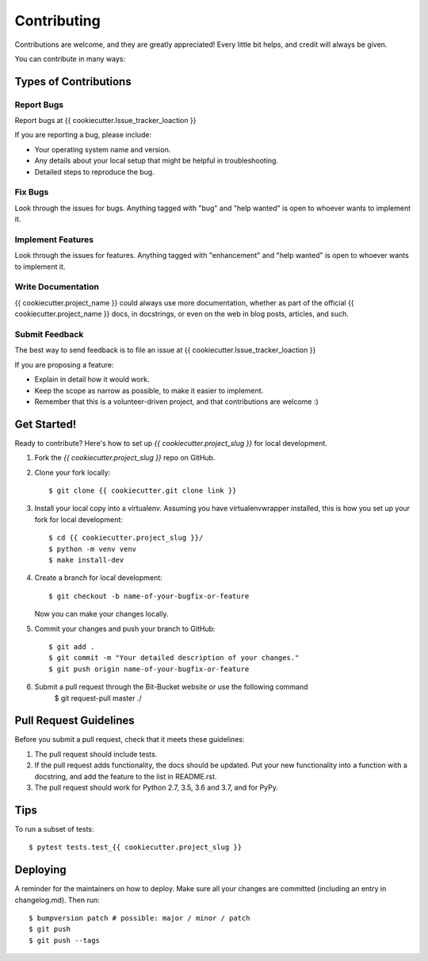 .. highlight:: shell

============
Contributing
============

Contributions are welcome, and they are greatly appreciated! Every little bit
helps, and credit will always be given.

You can contribute in many ways:

Types of Contributions
----------------------

Report Bugs
~~~~~~~~~~~

Report bugs at {{ cookiecutter.Issue_tracker_loaction }}

If you are reporting a bug, please include:

* Your operating system name and version.
* Any details about your local setup that might be helpful in troubleshooting.
* Detailed steps to reproduce the bug.

Fix Bugs
~~~~~~~~

Look through the issues for bugs. Anything tagged with "bug" and "help
wanted" is open to whoever wants to implement it.

Implement Features
~~~~~~~~~~~~~~~~~~

Look through the issues for features. Anything tagged with "enhancement"
and "help wanted" is open to whoever wants to implement it.

Write Documentation
~~~~~~~~~~~~~~~~~~~

{{ cookiecutter.project_name }} could always use more documentation, whether as part of the
official {{ cookiecutter.project_name }} docs, in docstrings, or even on the web in blog posts,
articles, and such.

Submit Feedback
~~~~~~~~~~~~~~~

The best way to send feedback is to file an issue at  {{ cookiecutter.Issue_tracker_loaction }}

If you are proposing a feature:

* Explain in detail how it would work.
* Keep the scope as narrow as possible, to make it easier to implement.
* Remember that this is a volunteer-driven project, and that contributions
  are welcome :)

Get Started!
------------

Ready to contribute? Here's how to set up `{{ cookiecutter.project_slug }}` for local development.

1. Fork the `{{ cookiecutter.project_slug }}` repo on GitHub.
2. Clone your fork locally::

    $ git clone {{ cookiecutter.git clone link }}

3. Install your local copy into a virtualenv. Assuming you have virtualenvwrapper installed, this is how you set up your fork for local development::

    $ cd {{ cookiecutter.project_slug }}/
    $ python -m venv venv
    $ make install-dev

4. Create a branch for local development::

    $ git checkout -b name-of-your-bugfix-or-feature

   Now you can make your changes locally.

5. Commit your changes and push your branch to GitHub::

    $ git add .
    $ git commit -m "Your detailed description of your changes."
    $ git push origin name-of-your-bugfix-or-feature

6. Submit a pull request through the Bit-Bucket website or use the following command
    $ git request-pull master ./

Pull Request Guidelines
-----------------------

Before you submit a pull request, check that it meets these guidelines:

1. The pull request should include tests.
2. If the pull request adds functionality, the docs should be updated. Put
   your new functionality into a function with a docstring, and add the
   feature to the list in README.rst.
3. The pull request should work for Python 2.7, 3.5, 3.6 and 3.7, and for PyPy.

Tips
----

To run a subset of tests::

$ pytest tests.test_{{ cookiecutter.project_slug }}


Deploying
---------

A reminder for the maintainers on how to deploy.
Make sure all your changes are committed (including an entry in changelog.md).
Then run::

$ bumpversion patch # possible: major / minor / patch
$ git push
$ git push --tags
